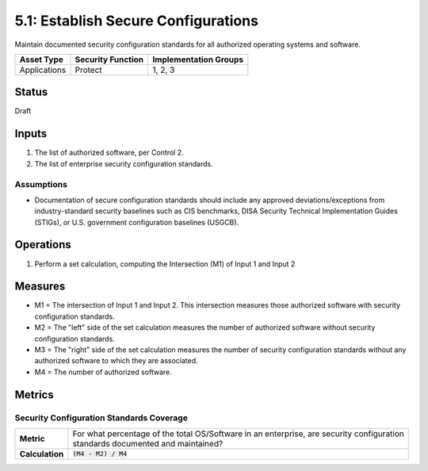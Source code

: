 5.1: Establish Secure Configurations
=====================================
Maintain documented security configuration standards for all authorized operating systems and software.

.. list-table::
	:header-rows: 1

	* - Asset Type 
	  - Security Function
	  - Implementation Groups
	* - Applications
	  - Protect
	  - 1, 2, 3

Status
------
Draft

Inputs
------
#. The list of authorized software, per Control 2.
#. The list of enterprise security configuration standards.

Assumptions
^^^^^^^^^^^
* Documentation of secure configuration standards should include any approved deviations/exceptions from industry-standard security baselines such as CIS benchmarks, DISA Security Technical Implementation Guides (STIGs), or U.S. government configuration baselines (USGCB).

Operations
----------
#. Perform a set calculation, computing the Intersection (M1) of Input 1 and Input 2

Measures
--------
* M1 = The intersection of Input 1 and Input 2.  This intersection measures those authorized software with security configuration standards.
* M2 = The "left" side of the set calculation measures the number of authorized software without security configuration standards.
* M3 = The "right" side of the set calculation measures the number of security configuration standards without any authorized software to which they are associated.
* M4 = The number of authorized software.

Metrics
-------

Security Configuration Standards Coverage
^^^^^^^^^^^^^^^^^^^^^^^^^^^^^^^^^^^^^^^^^
.. list-table::

	* - **Metric**
	  - | For what percentage of the total OS/Software in an enterprise, are security configuration
	    | standards documented and maintained?
	* - **Calculation**
	  - :code:`(M4 - M2) / M4`

.. history
.. authors
.. license